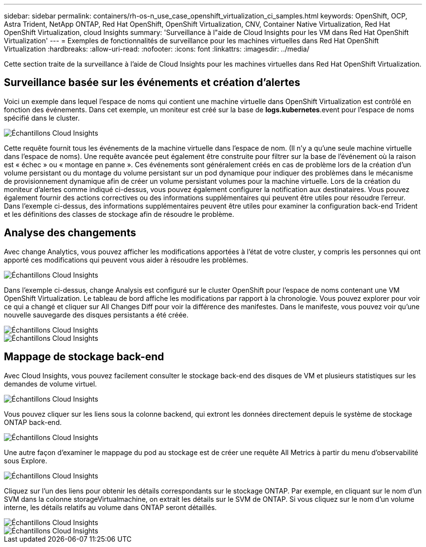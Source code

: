 ---
sidebar: sidebar 
permalink: containers/rh-os-n_use_case_openshift_virtualization_ci_samples.html 
keywords: OpenShift, OCP, Astra Trident, NetApp ONTAP, Red Hat OpenShift, OpenShift Virtualization, CNV, Container Native Virtualization, Red Hat OpenShift Virtualization, cloud Insights 
summary: 'Surveillance à l"aide de Cloud Insights pour les VM dans Red Hat OpenShift Virtualization' 
---
= Exemples de fonctionnalités de surveillance pour les machines virtuelles dans Red Hat OpenShift Virtualization
:hardbreaks:
:allow-uri-read: 
:nofooter: 
:icons: font
:linkattrs: 
:imagesdir: ../media/


[role="lead"]
Cette section traite de la surveillance à l'aide de Cloud Insights pour les machines virtuelles dans Red Hat OpenShift Virtualization.



== **Surveillance basée sur les événements et création d'alertes**

Voici un exemple dans lequel l'espace de noms qui contient une machine virtuelle dans OpenShift Virtualization est contrôlé en fonction des événements. Dans cet exemple, un moniteur est créé sur la base de **logs.kubernetes**.event pour l'espace de noms spécifié dans le cluster.

image::redhat_openshift_ci_samples_image1.jpg[Échantillons Cloud Insights]

Cette requête fournit tous les événements de la machine virtuelle dans l'espace de nom. (Il n'y a qu'une seule machine virtuelle dans l'espace de noms). Une requête avancée peut également être construite pour filtrer sur la base de l'événement où la raison est « échec » ou « montage en panne ». Ces événements sont généralement créés en cas de problème lors de la création d'un volume persistant ou du montage du volume persistant sur un pod dynamique pour indiquer des problèmes dans le mécanisme de provisionnement dynamique afin de créer un volume persistant volumes pour la machine virtuelle.
Lors de la création du moniteur d'alertes comme indiqué ci-dessus, vous pouvez également configurer la notification aux destinataires. Vous pouvez également fournir des actions correctives ou des informations supplémentaires qui peuvent être utiles pour résoudre l'erreur. Dans l'exemple ci-dessus, des informations supplémentaires peuvent être utiles pour examiner la configuration back-end Trident et les définitions des classes de stockage afin de résoudre le problème.



== **Analyse des changements**

Avec change Analytics, vous pouvez afficher les modifications apportées à l'état de votre cluster, y compris les personnes qui ont apporté ces modifications qui peuvent vous aider à résoudre les problèmes.

image::redhat_openshift_ci_samples_image2.jpg[Échantillons Cloud Insights]

Dans l'exemple ci-dessus, change Analysis est configuré sur le cluster OpenShift pour l'espace de noms contenant une VM OpenShift Virtualization. Le tableau de bord affiche les modifications par rapport à la chronologie. Vous pouvez explorer pour voir ce qui a changé et cliquer sur All Changes Diff pour voir la différence des manifestes. Dans le manifeste, vous pouvez voir qu'une nouvelle sauvegarde des disques persistants a été créée.

image::redhat_openshift_ci_samples_image3.jpg[Échantillons Cloud Insights]

image::redhat_openshift_ci_samples_image4.jpg[Échantillons Cloud Insights]



== **Mappage de stockage back-end**

Avec Cloud Insights, vous pouvez facilement consulter le stockage back-end des disques de VM et plusieurs statistiques sur les demandes de volume virtuel.

image::redhat_openshift_ci_samples_image5.jpg[Échantillons Cloud Insights]

Vous pouvez cliquer sur les liens sous la colonne backend, qui extront les données directement depuis le système de stockage ONTAP back-end.

image::redhat_openshift_ci_samples_image6.jpg[Échantillons Cloud Insights]

Une autre façon d'examiner le mappage du pod au stockage est de créer une requête All Metrics à partir du menu d'observabilité sous Explore.

image::redhat_openshift_ci_samples_image7.jpg[Échantillons Cloud Insights]

Cliquez sur l'un des liens pour obtenir les détails correspondants sur le stockage ONTAP. Par exemple, en cliquant sur le nom d'un SVM dans la colonne storageVirtualmachine, on extrait les détails sur le SVM de ONTAP. Si vous cliquez sur le nom d'un volume interne, les détails relatifs au volume dans ONTAP seront détaillés.

image::redhat_openshift_ci_samples_image8.jpg[Échantillons Cloud Insights]

image::redhat_openshift_ci_samples_image9.jpg[Échantillons Cloud Insights]

